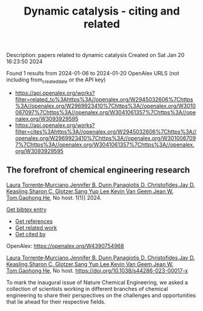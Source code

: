 #+filetags: Dynamic_catalysis_-_citing_and_related
#+TITLE: Dynamic catalysis - citing and related
Description: papers related to dynamic catalysis
Created on Sat Jan 20 16:23:50 2024

Found 1 results from 2024-01-06 to 2024-01-20
OpenAlex URLS (not including from_created_date or the API key)
- [[https://api.openalex.org/works?filter=related_to%3Ahttps%3A//openalex.org/W2945032606%7Chttps%3A//openalex.org/W2969923410%7Chttps%3A//openalex.org/W3010067097%7Chttps%3A//openalex.org/W3041061357%7Chttps%3A//openalex.org/W3093929595]]
- [[https://api.openalex.org/works?filter=cites%3Ahttps%3A//openalex.org/W2945032606%7Chttps%3A//openalex.org/W2969923410%7Chttps%3A//openalex.org/W3010067097%7Chttps%3A//openalex.org/W3041061357%7Chttps%3A//openalex.org/W3093929595]]
** The forefront of chemical engineering research   
:PROPERTIES:
:ID: https://openalex.org/W4390754968
:DOI: https://doi.org/10.1038/s44286-023-00017-x
:AUTHORS: [[https://openalex.org/A5077667949][Laura Torrente‐Murciano]],[[https://openalex.org/A5031525338][Jennifer B. Dunn]],[[https://openalex.org/A5002367171][Panagiotis D. Christofides]],[[https://openalex.org/A5008264427][Jay D. Keasling]],[[https://openalex.org/A5045900230][Sharon C. Glotzer]],[[https://openalex.org/A5008430104][Sang Yup Lee]],[[https://openalex.org/A5004577558][Kevin Van Geem]],[[https://openalex.org/A5074982734][Jean W. Tom]],[[https://openalex.org/A5087071952][Gaohong He]]
:HOST: No host
:END:

[[https://openalex.org/A5077667949][Laura Torrente‐Murciano]],[[https://openalex.org/A5031525338][Jennifer B. Dunn]],[[https://openalex.org/A5002367171][Panagiotis D. Christofides]],[[https://openalex.org/A5008264427][Jay D. Keasling]],[[https://openalex.org/A5045900230][Sharon C. Glotzer]],[[https://openalex.org/A5008430104][Sang Yup Lee]],[[https://openalex.org/A5004577558][Kevin Van Geem]],[[https://openalex.org/A5074982734][Jean W. Tom]],[[https://openalex.org/A5087071952][Gaohong He]], No host. 1(1)] 2024.
    
[[elisp:(doi-add-bibtex-entry "https://doi.org/10.1038/s44286-023-00017-x")][Get bibtex entry]] 

- [[elisp:(progn (xref--push-markers (current-buffer) (point)) (oa--referenced-works "https://openalex.org/W4390754968"))][Get references]]
- [[elisp:(progn (xref--push-markers (current-buffer) (point)) (oa--related-works "https://openalex.org/W4390754968"))][Get related work]]
- [[elisp:(progn (xref--push-markers (current-buffer) (point)) (oa--cited-by-works "https://openalex.org/W4390754968"))][Get cited by]]

OpenAlex: https://openalex.org/W4390754968
    
[[https://openalex.org/A5077667949][Laura Torrente‐Murciano]],[[https://openalex.org/A5031525338][Jennifer B. Dunn]],[[https://openalex.org/A5002367171][Panagiotis D. Christofides]],[[https://openalex.org/A5008264427][Jay D. Keasling]],[[https://openalex.org/A5045900230][Sharon C. Glotzer]],[[https://openalex.org/A5008430104][Sang Yup Lee]],[[https://openalex.org/A5004577558][Kevin Van Geem]],[[https://openalex.org/A5074982734][Jean W. Tom]],[[https://openalex.org/A5087071952][Gaohong He]], No host. https://doi.org/10.1038/s44286-023-00017-x
    
To mark the inaugural issue of Nature Chemical Engineering, we asked a collection of scientists working in different branches of chemical engineering to share their perspectives on the challenges and opportunities that lie ahead for their respective fields.    

    
